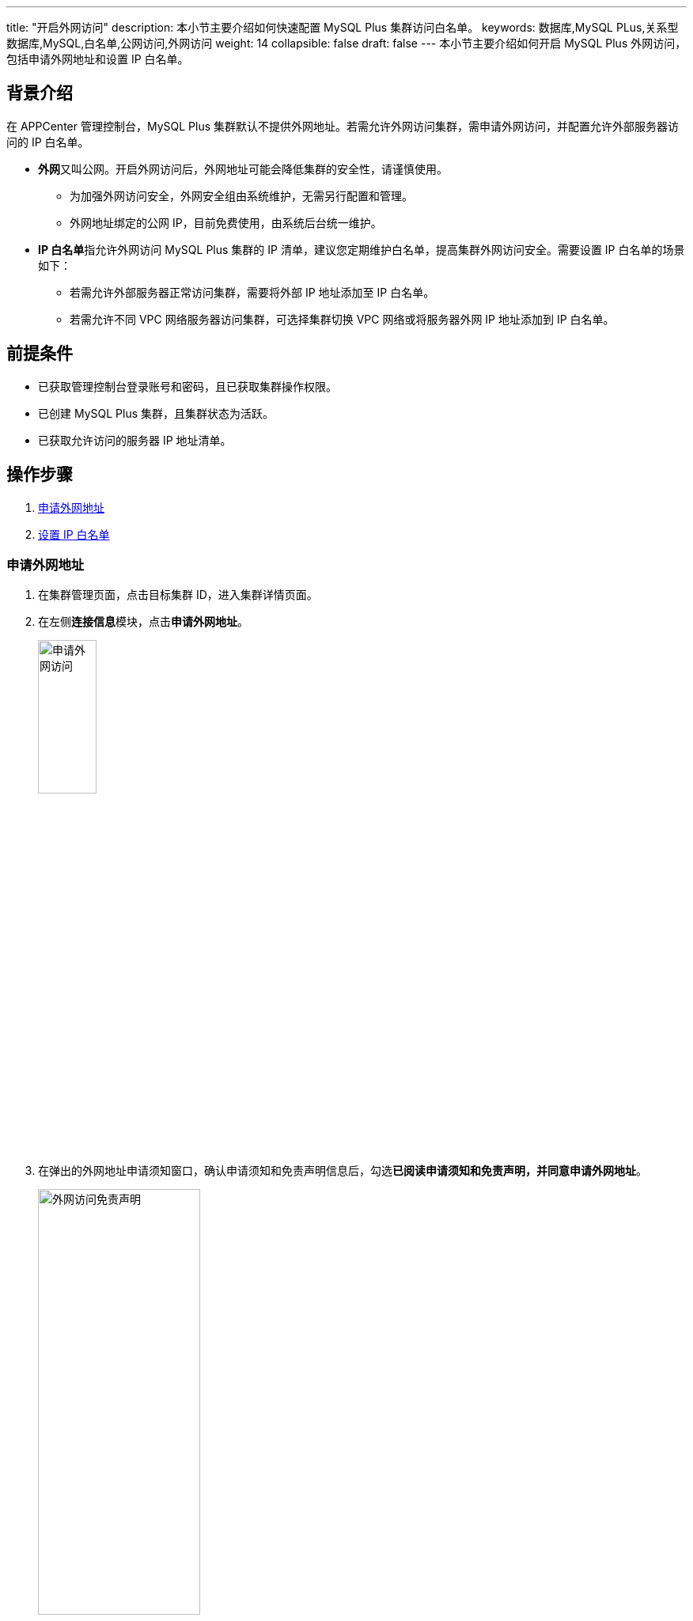 ---
title: "开启外网访问"
description: 本小节主要介绍如何快速配置 MySQL Plus 集群访问白名单。 
keywords: 数据库,MySQL PLus,关系型数据库,MySQL,白名单,公网访问,外网访问
weight: 14
collapsible: false
draft: false
---
本小节主要介绍如何开启 MySQL Plus 外网访问，包括申请外网地址和设置 IP 白名单。

== 背景介绍

在 APPCenter 管理控制台，MySQL Plus 集群默认不提供外网地址。若需允许外网访问集群，需申请外网访问，并配置允许外部服务器访问的 IP 白名单。

* **外网**又叫公网。开启外网访问后，外网地址可能会降低集群的安全性，请谨慎使用。
 ** 为加强外网访问安全，外网安全组由系统维护，无需另行配置和管理。
 ** 外网地址绑定的公网 IP，目前免费使用，由系统后台统一维护。
* **IP 白名单**指允许外网访问 MySQL Plus 集群的 IP 清单，建议您定期维护白名单，提高集群外网访问安全。需要设置 IP 白名单的场景如下：
 ** 若需允许外部服务器正常访问集群，需要将外部 IP 地址添加至 IP 白名单。
 ** 若需允许不同 VPC 网络服务器访问集群，可选择集群切换 VPC 网络或将服务器外网 IP 地址添加到 IP 白名单。

== 前提条件

* 已获取管理控制台登录账号和密码，且已获取集群操作权限。
* 已创建 MySQL Plus 集群，且集群状态为``活跃``。
* 已获取允许访问的服务器 IP 地址清单。

== 操作步骤

. <<_申请外网地址>>
. <<设置IP白名单,设置 IP 白名单>>

=== 申请外网地址

. 在集群管理页面，点击目标集群 ID，进入集群详情页面。
. 在左侧**连接信息**模块，点击**申请外网地址**。
+
image::/images/cloud_service/database/mysql/external_access.png[申请外网访问,30%]

. 在弹出的外网地址申请须知窗口，确认申请须知和免责声明信息后，勾选**已阅读申请须知和免责声明，并同意申请外网地址**。
+
image::/images/cloud_service/database/mysql/external_access_notice.png[外网访问免责声明,50%]

. 点击**免费申请**，返回集群详情页面。

[#设置IP白名单]
=== 设置 IP 白名单

. 在集群管理页面，点击目标集群 ID，进入集群详情页面。
. 在**连接信息**模块，点击**设置 IP 白名单**。
+
image::/images/cloud_service/database/mysql/set_whitelist0.png[配置 IP 白名单,50%]

. 弹出白名单配置窗口，根据配置要求，输入允许访问的外网服务器 IP。
+
可输入 IP 地址、IP 段；多个 IP 之间换行分隔。

* IP 白名单不支持为空，不支持重复 IP 地址。
* 单个集群最多支持10个 IP 地址或 IP 地址段。
* IP 白名单添加0.0.0.0/0，表示任何外网 IP 地址均可连接数据库，请谨慎使用。
* IP 白名单添加127.0.0.1，表示任何 IP 地址均无法连接数据库。

. 点击**提交**，返回集群详情页面。
+
在**连接信息**模块，即可查看外网地址和 IP 白名单。
+
image::/images/cloud_service/database/mysql/check_access_info.png[连接信息,30%]

== 后续管理

* link:../mgt_external_network[管理外网地址]
* link:../mgt_whitelist[管理 IP 白名单]
